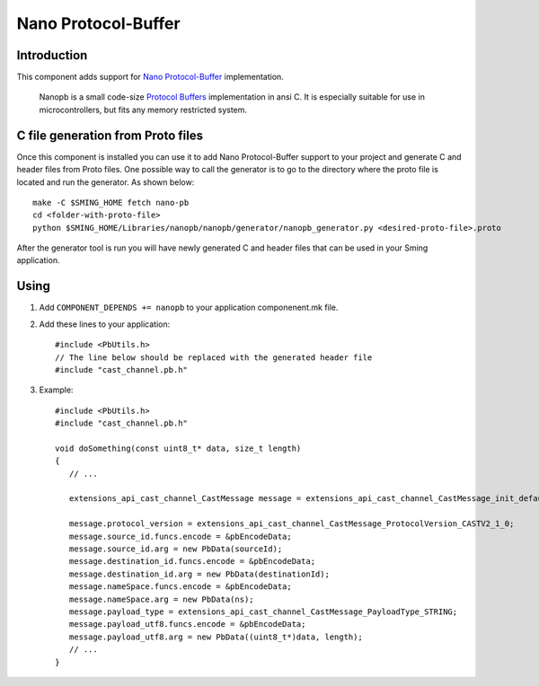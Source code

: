 Nano Protocol-Buffer
====================

Introduction
------------

This component adds support for `Nano Protocol-Buffer <https://github.com/nanopb/nanopb/>`_ implementation.

   Nanopb is a small code-size `Protocol Buffers <https://developers.google.com/protocol-buffers>`_ implementation in ansi C. It is especially suitable for use in microcontrollers, but fits any memory restricted system.


C file generation from Proto files
----------------------------------

Once this component is installed you can use it to add Nano Protocol-Buffer support to your project and generate C and header files from Proto files.
One possible way to call the generator is to go to the directory where the proto file is located and run the generator. As shown below::

   make -C $SMING_HOME fetch nano-pb
   cd <folder-with-proto-file>
   python $SMING_HOME/Libraries/nanopb/nanopb/generator/nanopb_generator.py <desired-proto-file>.proto

After the generator tool is run you will have newly generated C and header files that can be used in your Sming application.

Using
-----

1. Add ``COMPONENT_DEPENDS += nanopb`` to your application componenent.mk file.
2. Add these lines to your application::

      #include <PbUtils.h>
      // The line below should be replaced with the generated header file
      #include "cast_channel.pb.h"

3. Example::

      #include <PbUtils.h>
      #include "cast_channel.pb.h"

      void doSomething(const uint8_t* data, size_t length)
      {
         // ...

         extensions_api_cast_channel_CastMessage message = extensions_api_cast_channel_CastMessage_init_default;

         message.protocol_version = extensions_api_cast_channel_CastMessage_ProtocolVersion_CASTV2_1_0;
         message.source_id.funcs.encode = &pbEncodeData;
         message.source_id.arg = new PbData(sourceId);
         message.destination_id.funcs.encode = &pbEncodeData;
         message.destination_id.arg = new PbData(destinationId);
         message.nameSpace.funcs.encode = &pbEncodeData;
         message.nameSpace.arg = new PbData(ns);
         message.payload_type = extensions_api_cast_channel_CastMessage_PayloadType_STRING;
         message.payload_utf8.funcs.encode = &pbEncodeData;
         message.payload_utf8.arg = new PbData((uint8_t*)data, length);
         // ...
      }